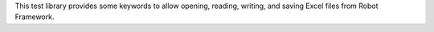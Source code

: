 This test library provides some keywords to allow
opening, reading, writing, and saving Excel files
from Robot Framework.

